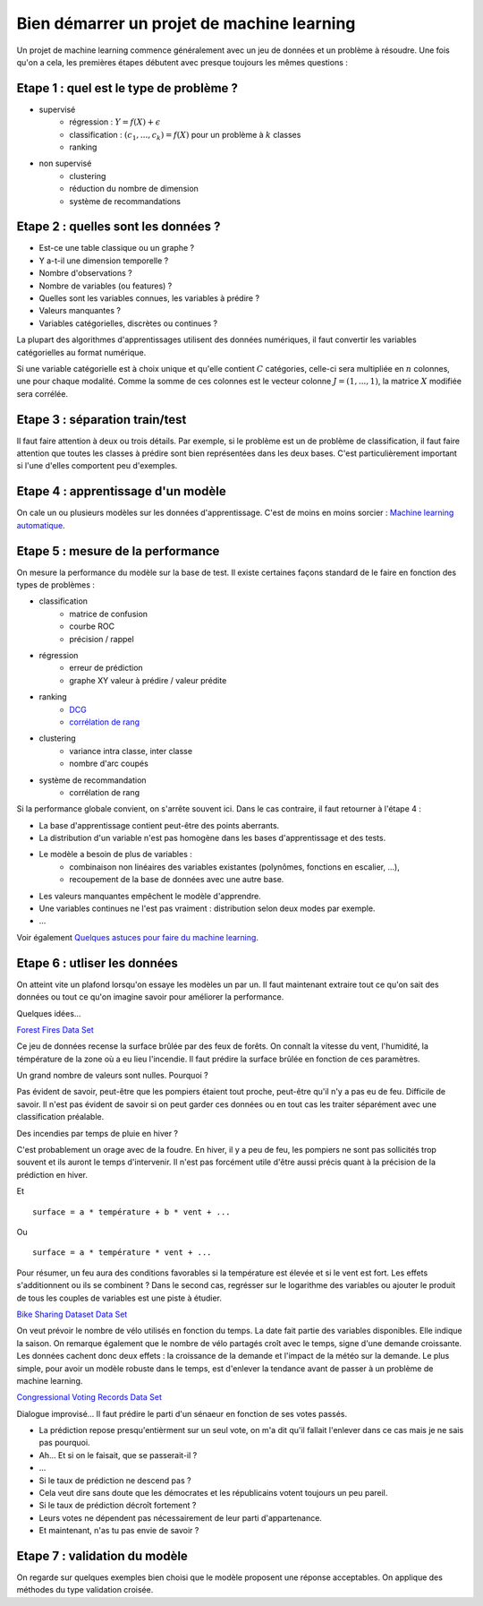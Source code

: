 

.. _l-debutermlprojet:

Bien démarrer un projet de machine learning
===========================================

.. index:: projet, machine learning, démarrage

Un projet de machine learning commence généralement avec un jeu de données et un problème à résoudre.
Une fois qu'on a cela, les premières étapes débutent avec presque toujours les mêmes questions :

Etape 1 : quel est le type de problème ?
++++++++++++++++++++++++++++++++++++++++

* supervisé 
    * régression : :math:`Y = f(X) + \epsilon`
    * classification : :math:`(c_1,...,c_k) = f(X)` pour un problème à :math:`k` classes
    * ranking
* non supervisé
    * clustering
    * réduction du nombre de dimension
    * système de recommandations

Etape 2 : quelles sont les données ?
++++++++++++++++++++++++++++++++++++

* Est-ce une table classique ou un graphe ?
* Y a-t-il une dimension temporelle ?
* Nombre d'observations ?
* Nombre de variables (ou features) ?
* Quelles sont les variables connues, les variables à prédire ?
* Valeurs manquantes ?
* Variables catégorielles, discrètes ou continues ?

La plupart des algorithmes d'apprentissages utilisent des données numériques,
il faut convertir les variables catégorielles au format numérique.

Si une variable catégorielle est à choix unique et qu'elle contient :math:`C` catégories, 
celle-ci sera multipliée en :math:`n` colonnes, une pour chaque modalité. Comme la somme de
ces colonnes est le vecteur colonne :math:`J=(1,...,1)`, la matrice :math:`X` modifiée sera corrélée.

Etape 3 : séparation train/test
+++++++++++++++++++++++++++++++

Il faut faire attention à deux ou trois détails. Par exemple, si le problème est un de problème 
de classification, il faut faire attention que toutes les classes à prédire sont bien représentées
dans les deux bases. C'est particulièrement important si l'une d'elles comportent peu d'exemples.

Etape 4 : apprentissage d'un modèle
+++++++++++++++++++++++++++++++++++

On cale un ou plusieurs modèles sur les données d'apprentissage. 
C'est de moins en moins sorcier : 
`Machine learning automatique <http://www.xavierdupre.fr/blog/2015-12-11_nojs.html>`_.

Etape 5 : mesure de la performance
++++++++++++++++++++++++++++++++++

On mesure la performance du modèle sur la base de test. Il existe certaines façons standard de le faire en
fonction des types de problèmes :

* classification
    * matrice de confusion
    * courbe ROC
    * précision / rappel
* régression
    * erreur de prédiction
    * graphe XY valeur à prédire / valeur prédite
* ranking
    * `DCG <http://en.wikipedia.org/wiki/Discounted_cumulative_gain>`_
    * `corrélation de rang <http://en.wikipedia.org/wiki/Rank_correlation>`_
* clustering
    * variance intra classe, inter classe
    * nombre d'arc coupés
* système de recommandation
    * corrélation de rang

Si la performance globale convient, on s'arrête souvent ici. Dans le cas contraire, il faut retourner à l'étape 4 :

* La base d'apprentissage contient peut-être des points aberrants.
* La distribution d'un variable n'est pas homogène dans les bases d'apprentissage et des tests.
* Le modèle a besoin de plus de variables :
    * combinaison non linéaires des variables existantes (polynômes, fonctions en escalier, ...),
    * recoupement de la base de données avec une autre base.
* Les valeurs manquantes empêchent le modèle d'apprendre.
* Une variables continues ne l'est pas vraiment : distribution selon deux modes par exemple.
* ...

Voir également `Quelques astuces pour faire du machine learning <http://www.xavierdupre.fr/blog/2014-03-28_nojs.html>`_.

Etape 6 : utliser les données
+++++++++++++++++++++++++++++

On atteint vite un plafond lorsqu'on essaye les modèles un par un. 
Il faut maintenant extraire tout ce qu'on sait des données ou tout ce qu'on imagine savoir
pour améliorer la performance. 

Quelques idées...

`Forest Fires Data Set <https://archive.ics.uci.edu/ml/datasets/Forest+Fires>`_

Ce jeu de données recense la surface brûlée par des feux de forêts. 
On connaît la vitesse du vent, l'humidité, la témpérature de la zone où a eu lieu
l'incendie. Il faut prédire  la surface brûlée en fonction de ces paramètres.

Un grand nombre de valeurs sont nulles. Pourquoi ?

Pas évident de savoir, peut-être que les pompiers étaient tout proche, 
peut-être qu'il n'y a pas eu de feu. Difficile de savoir. Il n'est pas évident de savoir si on peut 
garder ces données ou en tout cas les traiter séparément avec une classification préalable.

Des incendies par temps de pluie en hiver ?

C'est probablement un orage avec de la foudre. En hiver, il y a peu de feu, les pompiers ne sont
pas sollicités trop souvent et ils auront le temps d'intervenir. Il n'est pas
forcément utile d'être aussi précis quant à la précision de la prédiction en hiver.

Et ::

    surface = a * température + b * vent + ...
    
Ou :: 

    surface = a * température * vent + ...
    
Pour résumer, un feu aura des conditions favorables si la température
est élevée et si le vent est fort. Les effets s'additionnent ou ils 
se combinent ? Dans le second cas, regrésser sur le logarithme des variables
ou ajouter le produit de tous les couples de variables est une piste à étudier.


`Bike Sharing Dataset Data Set <https://archive.ics.uci.edu/ml/datasets/Bike+Sharing+Dataset>`_

On veut prévoir le nombre de vélo utilisés en fonction du temps.
La date fait partie des variables disponibles. Elle indique la saison.
On remarque également que le nombre de vélo partagés croît avec le temps,
signe d'une demande croissante. Les données cachent donc deux effets : la croissance
de la demande et l'impact de la météo sur la demande. Le plus simple, 
pour avoir un modèle robuste dans le temps, est d'enlever la tendance
avant de passer à un problème de machine learning.

`Congressional Voting Records Data Set <https://archive.ics.uci.edu/ml/datasets/Congressional+Voting+Records>`_

Dialogue improvisé... Il faut prédire le parti d'un sénaeur en fonction de ses votes passés.

* La prédiction repose presqu'entièrment sur un seul vote, 
  on m'a dit qu'il fallait l'enlever dans ce cas mais je ne sais pas pourquoi.
* Ah... Et si on le faisait, que se passerait-il ?
* ...
* Si le taux de prédiction ne descend pas ?
* Cela veut dire sans doute que les démocrates et les républicains votent toujours un peu pareil.
* Si le taux de prédiction décroît fortement ?
* Leurs votes ne dépendent pas nécessairement de leur parti d'appartenance.
* Et maintenant, n'as tu pas envie de savoir ?



Etape 7 : validation du modèle
++++++++++++++++++++++++++++++

On regarde sur quelques exemples bien choisi que le modèle proposent une réponse acceptables.
On applique des méthodes du type validation croisée.

